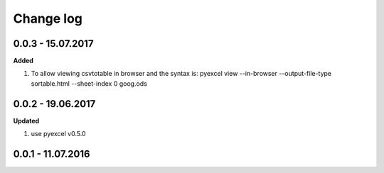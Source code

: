 Change log
================================================================================

0.0.3 - 15.07.2017
--------------------------------------------------------------------------------

**Added**

#. To allow viewing csvtotable in browser and the syntax is: pyexcel view
   --in-browser --output-file-type sortable.html --sheet-index 0 goog.ods

0.0.2 - 19.06.2017
--------------------------------------------------------------------------------

**Updated**

#. use pyexcel v0.5.0

0.0.1 - 11.07.2016
--------------------------------------------------------------------------------
